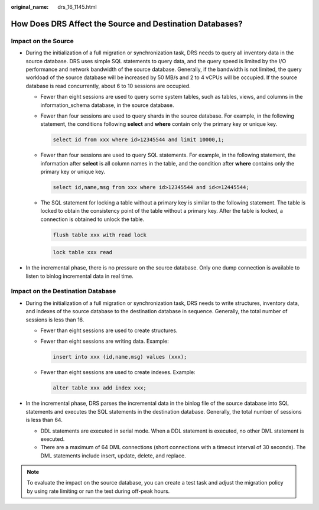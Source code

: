 :original_name: drs_16_1145.html

.. _drs_16_1145:

How Does DRS Affect the Source and Destination Databases?
=========================================================

Impact on the Source
--------------------

-  During the initialization of a full migration or synchronization task, DRS needs to query all inventory data in the source database. DRS uses simple SQL statements to query data, and the query speed is limited by the I/O performance and network bandwidth of the source database. Generally, if the bandwidth is not limited, the query workload of the source database will be increased by 50 MB/s and 2 to 4 vCPUs will be occupied. If the source database is read concurrently, about 6 to 10 sessions are occupied.

   -  Fewer than eight sessions are used to query some system tables, such as tables, views, and columns in the information_schema database, in the source database.

   -  Fewer than four sessions are used to query shards in the source database. For example, in the following statement, the conditions following **select** and **where** contain only the primary key or unique key.

      .. code-block:: text

         select id from xxx where id>12345544 and limit 10000,1;

   -  Fewer than four sessions are used to query SQL statements. For example, in the following statement, the information after **select** is all column names in the table, and the condition after **where** contains only the primary key or unique key.

      .. code-block:: text

         select id,name,msg from xxx where id>12345544 and id<=12445544;

   -  The SQL statement for locking a table without a primary key is similar to the following statement. The table is locked to obtain the consistency point of the table without a primary key. After the table is locked, a connection is obtained to unlock the table.

      .. code-block:: text

         flush table xxx with read lock

      .. code-block:: text

         lock table xxx read

-  In the incremental phase, there is no pressure on the source database. Only one dump connection is available to listen to binlog incremental data in real time.

Impact on the Destination Database
----------------------------------

-  During the initialization of a full migration or synchronization task, DRS needs to write structures, inventory data, and indexes of the source database to the destination database in sequence. Generally, the total number of sessions is less than 16.

   -  Fewer than eight sessions are used to create structures.

   -  Fewer than eight sessions are writing data. Example:

      .. code-block:: text

         insert into xxx (id,name,msg) values (xxx);

   -  Fewer than eight sessions are used to create indexes. Example:

      .. code-block:: text

         alter table xxx add index xxx;

-  In the incremental phase, DRS parses the incremental data in the binlog file of the source database into SQL statements and executes the SQL statements in the destination database. Generally, the total number of sessions is less than 64.

   -  DDL statements are executed in serial mode. When a DDL statement is executed, no other DML statement is executed.
   -  There are a maximum of 64 DML connections (short connections with a timeout interval of 30 seconds). The DML statements include insert, update, delete, and replace.

.. note::

   To evaluate the impact on the source database, you can create a test task and adjust the migration policy by using rate limiting or run the test during off-peak hours.
